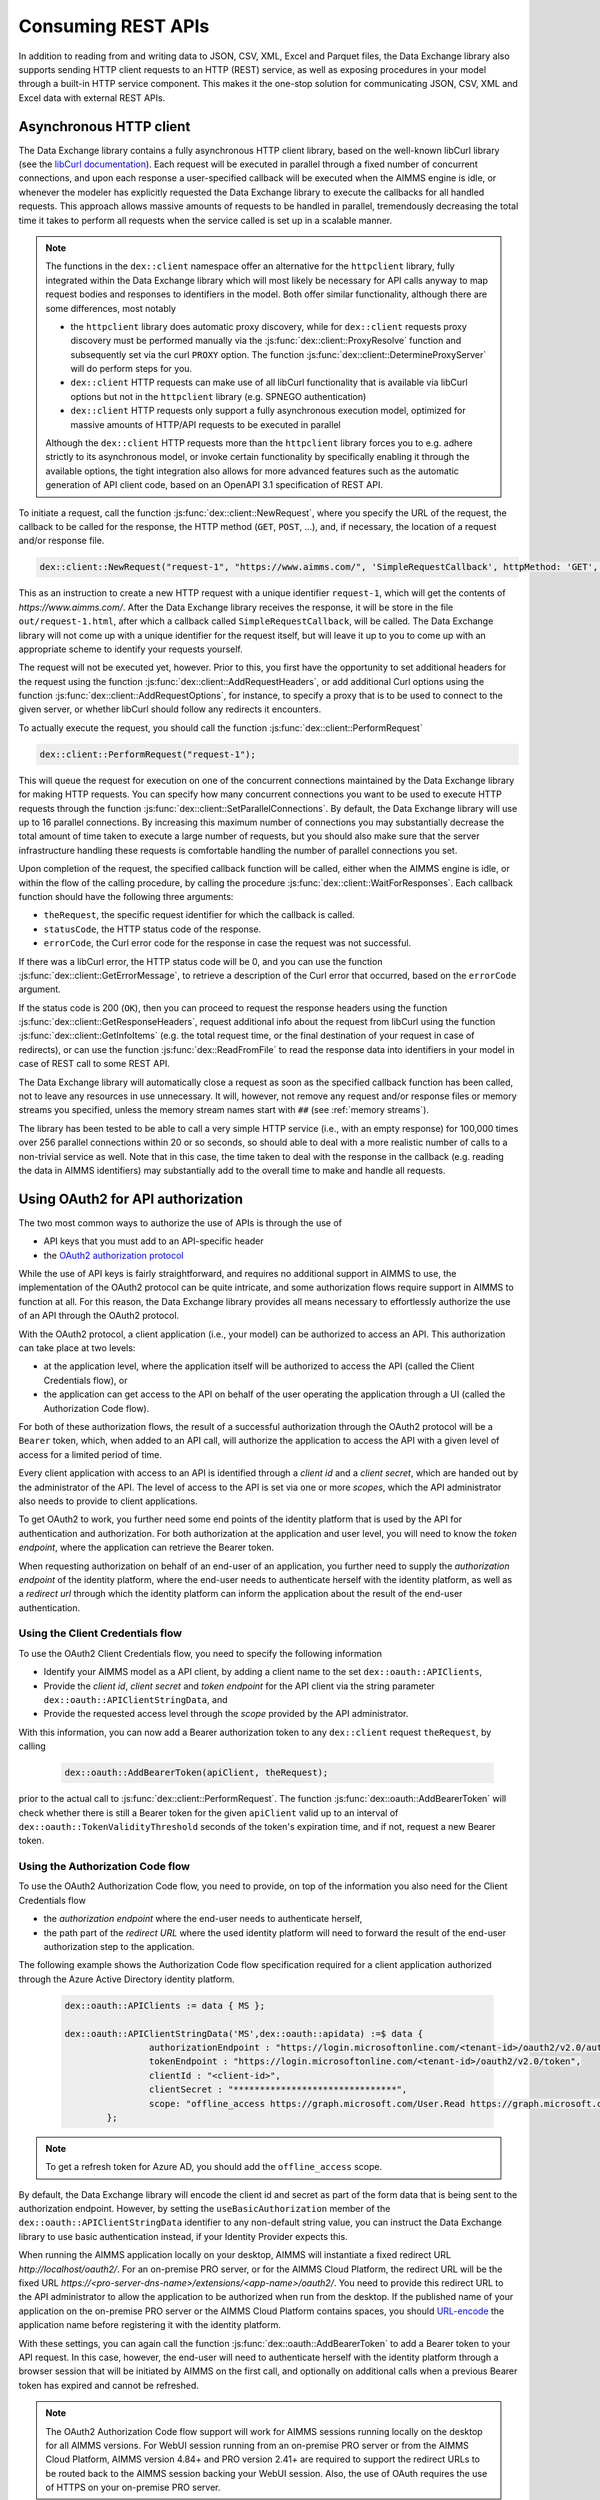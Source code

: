 Consuming REST APIs
===================

In addition to reading from and writing data to JSON, CSV, XML, Excel and Parquet files, the Data Exchange library also supports sending HTTP client requests to an HTTP (REST) service, as well as exposing procedures in your model through a built-in HTTP service component. This makes it the one-stop solution for communicating JSON, CSV, XML and Excel data with external REST APIs.

Asynchronous HTTP client
------------------------

The Data Exchange library contains a fully asynchronous HTTP client library, based on the well-known libCurl library (see the `libCurl documentation <https://curl.se/libcurl/c/>`_). Each request will be executed in parallel through a fixed number of concurrent connections, and upon each response a user-specified callback will be executed when the AIMMS engine is idle, or whenever the modeler has explicitly requested the Data Exchange library to execute the callbacks for all handled requests. This approach allows massive amounts of requests to be handled in parallel, tremendously decreasing the total time it takes to perform all requests when the service called is set up in a scalable manner.

.. note::
	
	The functions in the ``dex::client`` namespace offer an alternative for the ``httpclient`` library, fully integrated within the Data Exchange library which will most likely be necessary for API calls anyway to map request bodies and responses to identifiers in the model. Both offer similar functionality, although there are some differences, most notably
	
	* the ``httpclient`` library does automatic proxy discovery, while for ``dex::client`` requests proxy discovery must be performed manually via the :js:func:`dex::client::ProxyResolve` function and subsequently set via the curl ``PROXY`` option. The function :js:func:`dex::client::DetermineProxyServer` will do perform steps for you.
	* ``dex::client`` HTTP requests can make use of all libCurl functionality that is available via libCurl options but not in the ``httpclient`` library (e.g. SPNEGO authentication)
	* ``dex::client`` HTTP requests only support a fully asynchronous execution model, optimized for massive amounts of HTTP/API requests to be executed in parallel
	
	Although the ``dex::client`` HTTP requests more than the ``httpclient`` library forces you to e.g. adhere strictly to its asynchronous model, or invoke certain functionality by specifically enabling it through the available options, the tight integration also allows for more advanced features such as the automatic generation of API client code, based on an OpenAPI 3.1 specification of REST API.
	
To initiate a request, call the function :js:func:`dex::client::NewRequest`, where you specify the URL of the request, the callback to be called for the response, the HTTP method (``GET``, ``POST``, ...), and, if necessary, the location of a request and/or response file. 

.. code-block:: aimms
    
    dex::client::NewRequest("request-1", "https://www.aimms.com/", 'SimpleRequestCallback', httpMethod: 'GET', responseFile: "out/request-1.html");
    
This as an instruction to create a new HTTP request with a unique identifier ``request-1``, which will get the contents of `https://www.aimms.com/`. After the Data Exchange library receives the response, it will be store in the file ``out/request-1.html``, after which a callback called ``SimpleRequestCallback``, will be called. The Data Exchange library will not come up with a unique identifier for the request itself, but will leave it up to you to come up with an appropriate scheme to identify your requests yourself.

The request will not be executed yet, however. Prior to this, you first have the opportunity to set additional headers for the request using the function :js:func:`dex::client::AddRequestHeaders`, or add additional Curl options using the function :js:func:`dex::client::AddRequestOptions`, for instance, to specify a proxy that is to be used to connect to the given server, or whether libCurl should follow any redirects it encounters.

To actually execute the request, you should call the function :js:func:`dex::client::PerformRequest`

.. code-block:: aimms

    dex::client::PerformRequest("request-1");
    
This will queue the request for execution on one of the concurrent connections maintained by the Data Exchange library for making HTTP requests. You can specify how many concurrent connections you want to be used to execute HTTP requests through the function :js:func:`dex::client::SetParallelConnections`. By default, the Data Exchange library will use up to 16 parallel connections. By increasing this maximum number of connections you may substantially decrease the total amount of time taken to execute a large number of requests, but you should also make sure that the server infrastructure handling these requests is comfortable handling the number of parallel connections you set. 

Upon completion of the request, the specified callback function will be called, either when the AIMMS engine is idle, or within the flow of the calling procedure, by calling the procedure :js:func:`dex::client::WaitForResponses`. Each callback function should have the following three arguments:

* ``theRequest``, the specific request identifier for which the callback is called.
* ``statusCode``, the HTTP status code of the response.
* ``errorCode``, the Curl error code for the response in case the request was not successful.

If there was a libCurl error, the HTTP status code will be 0, and you can use the function :js:func:`dex::client::GetErrorMessage`, to retrieve a description of the Curl error that occurred, based on the ``errorCode`` argument. 

If the status code is 200 (``OK``), then you can proceed to request the response headers using the function :js:func:`dex::client::GetResponseHeaders`, request additional info about the request from libCurl using the function :js:func:`dex::client::GetInfoItems` (e.g. the total request time, or the final destination of your request in case of redirects), or can use the function :js:func:`dex::ReadFromFile` to read the response data into identifiers in your model in case of REST call to some REST API. 

The Data Exchange library will automatically close a request as soon as the specified callback function has been called, not to leave any resources in use unnecessary. It will, however, not remove any request and/or response files or memory streams you specified, unless the memory stream names start with ``##`` (see :ref:`memory streams`).

The library has been tested to be able to call a very simple HTTP service (i.e., with an empty response) for 100,000 times over 256 parallel connections within 20 or so seconds, so should able to deal with a more realistic number of calls to a non-trivial service as well. Note that in this case, the time taken to deal with the response in the callback (e.g. reading the data in AIMMS identifiers) may substantially add to the overall time to make and handle all requests.

Using OAuth2 for API authorization
----------------------------------

.. _OAuth2:

The two most common ways to authorize the use of APIs is through the use of

* API keys that you must add to an API-specific header
* the `OAuth2 authorization protocol <https://oauth.net/2/>`_

While the use of API keys is fairly straightforward, and requires no additional support in AIMMS to use, the implementation of the OAuth2 protocol can be quite intricate, and some authorization flows require support in AIMMS to function at all. For this reason, the Data Exchange library provides all means necessary to effortlessly authorize the use of an API through the OAuth2 protocol.

With the OAuth2 protocol, a client application (i.e., your model) can be authorized to access an API. This authorization can take place at two levels:

* at the application level, where the application itself will be authorized to access the API (called the Client Credentials flow), or
* the application can get access to the API on behalf of the user operating the application through a UI (called the Authorization Code flow).

For both of these authorization flows, the result of a successful authorization through the OAuth2 protocol will be a ``Bearer`` token, which, when added to an API call, will authorize the application to access the API with a given level of access for a limited period of time. 

Every client application with access to an API is identified through a `client id` and a `client secret`, which are handed out by the administrator of the API. The level of access to the API is set via one or more `scopes`, which the API administrator also needs to provide to client applications.

To get OAuth2 to work, you further need some end points of the identity platform that is used by the API for authentication and authorization. For both authorization at the application and user level, you will need to know the `token endpoint`, where the application can retrieve the Bearer token. 

When requesting authorization on behalf of an end-user of an application, you further need to supply the `authorization endpoint` of the identity platform, where the end-user needs to authenticate herself with the identity platform, as well as a `redirect url` through which the identity platform can inform the application about the result of the end-user authentication. 

Using the Client Credentials flow
+++++++++++++++++++++++++++++++++

To use the OAuth2 Client Credentials flow, you need to specify the following information

* Identify your AIMMS model as a API client, by adding a client name to the set ``dex::oauth::APIClients``, 
* Provide the `client id`, `client secret` and `token endpoint` for the API client via the string parameter ``dex::oauth::APIClientStringData``, and
* Provide the requested access level through the `scope` provided by the API administrator.

With this information, you can now add a Bearer authorization token to any ``dex::client`` request ``theRequest``, by calling 

	.. code-block:: aimms

		dex::oauth::AddBearerToken(apiClient, theRequest);
		
prior to the actual call to :js:func:`dex::client::PerformRequest`. The function :js:func:`dex::oauth::AddBearerToken` will check whether there is still a Bearer token for the given ``apiClient`` valid up to an interval of ``dex::oauth::TokenValidityThreshold`` seconds of the token's expiration time, and if not, request a new Bearer token. 

Using the Authorization Code flow
+++++++++++++++++++++++++++++++++

To use the OAuth2 Authorization Code flow, you need to provide, on top of the information you also need for the Client Credentials flow

* the `authorization endpoint` where the end-user needs to authenticate herself,
* the path part of the `redirect URL` where the used identity platform will need to forward the result of the end-user authorization step to the application.

The following example shows the Authorization Code flow specification required for a client application authorized through the Azure Active Directory identity platform.

  .. code-block:: aimms

	dex::oauth::APIClients := data { MS };

	dex::oauth::APIClientStringData('MS',dex::oauth::apidata) :=$ data { 
			authorizationEndpoint : "https://login.microsoftonline.com/<tenant-id>/oauth2/v2.0/authorize", 
			tokenEndpoint : "https://login.microsoftonline.com/<tenant-id>/oauth2/v2.0/token", 
			clientId : "<client-id>", 
			clientSecret : "*******************************", 
			scope: "offline_access https://graph.microsoft.com/User.Read https://graph.microsoft.com/Group.Read.All"
		};

.. note::

	To get a refresh token for Azure AD, you should add the ``offline_access`` scope.
	
By default, the Data Exchange library will encode the client id and secret as part of the form data that is being sent to the authorization endpoint. However, by setting the ``useBasicAuthorization`` member of the ``dex::oauth::APIClientStringData`` identifier to any non-default string value, you can instruct the Data Exchange library to use basic authentication instead, if your Identity Provider expects this. 

When running the AIMMS application locally on your desktop, AIMMS will instantiate a fixed redirect URL `http://localhost/oauth2/`. For an on-premise PRO server, or for the AIMMS Cloud Platform, the redirect URL will be the fixed URL `https://<pro-server-dns-name>/extensions/<app-name>/oauth2/`. You need to provide this redirect URL to the API administrator to allow the application to be authorized when run from the desktop. If the published name of your application on the on-premise PRO server or the AIMMS Cloud Platform contains spaces, you should `URL-encode <https://www.urlencoder.org/>`_ the application name before registering it with the identity platform. 

With these settings, you can again call the function :js:func:`dex::oauth::AddBearerToken` to add a Bearer token to your API request. In this case, however, the end-user will need to authenticate herself with the identity platform through a browser session that will be initiated by AIMMS on the first call, and optionally on additional calls when a previous Bearer token has expired and cannot be refreshed.

.. note::
	
	The OAuth2 Authorization Code flow support will work for AIMMS sessions running locally on the desktop for all AIMMS versions. For WebUI session running from an on-premise PRO server or from the AIMMS Cloud Platform, AIMMS version 4.84+ and PRO version 2.41+ are required to support the redirect URLs to be routed back to the AIMMS session backing your WebUI session. Also, the use of OAuth requires the use of HTTPS on your on-premise PRO server. 

Debugging client requests
-------------------------

When you experience trouble invoking a URL using ``dex::client`` requests, here are a number of guidelines that may help you tackle it:

* libCurl doesn't automatically follow redirects, and is pretty strict on checking revocation lists by default. This may cause HTTP requests to fail with sometimes hard to follow error messages. In addition, the HTTP client in the Data Exchange library does not perform automatic proxy discovery, which may cause HTTP requests to fail because the proper proxy is not used during the request. The following code will sensible defaults to prevent all of these issues:

	.. code-block:: aimms
		
		dex::client::ProxyResolve("https://www.aimms.com", proxyURL);	! determine proxy URL, assuming the same proxy result for any URL
		stringOptions(dex::client::stropt) := { 'PROXY' : proxyURL };   ! instruct libcurl to use the given proxy
		intOptions(dex::client::intopt) := { 'HTTPPROXYTUNNEL' : 1, 'SSL_OPTIONS' : 2, 'FOLLOWLOCATION' : 1, 'MAXREDIRS' : 10 };
		dex::client::SetDefaultOptions(intOptions, stringOptions);

The procedure :any:`dex::client::DetermineProxyServer` will set these defaults options for you. 

* If your request contains a request body, the HTTP client will deduce the content type of the request body from the file extension containing the body, or if it cannot deduce it, set it to `application/octetstream`. You may need to set the `Content-Type` header to a proper value to make the request succeed, specifically when you do a POST request with URL-encoded parameters, as follows

	.. code-block:: aimms
	
		dex::client::AddRequestHeader(reqId, "Content-Type", "application/x-www-form-urlencoded"); 

* A good way to debug HTTP requests is to enable request tracing by specifying a trace file in the :js:func:`dex::client::NewRequest` function. The resulting file will contain all available tracing information made available by libCurl, including all verbatim request and response headers and bodies.

  .. warning::
	
		If you use trace files to debug the communication between libCurl and a website, be aware that the trace file will expose all headers, potentially including those that contain API keys or credentials necessary to access a web service. In such case, you are advised to carefully delete trace files directly after use. You should never create trace files in production.

.. spelling:word-list::

    libCurl